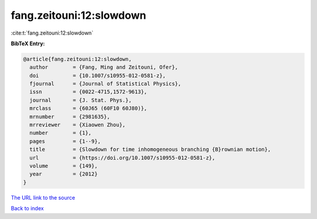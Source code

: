 fang.zeitouni:12:slowdown
=========================

:cite:t:`fang.zeitouni:12:slowdown`

**BibTeX Entry:**

.. code-block:: bibtex

   @article{fang.zeitouni:12:slowdown,
     author        = {Fang, Ming and Zeitouni, Ofer},
     doi           = {10.1007/s10955-012-0581-z},
     fjournal      = {Journal of Statistical Physics},
     issn          = {0022-4715,1572-9613},
     journal       = {J. Stat. Phys.},
     mrclass       = {60J65 (60F10 60J80)},
     mrnumber      = {2981635},
     mrreviewer    = {Xiaowen Zhou},
     number        = {1},
     pages         = {1--9},
     title         = {Slowdown for time inhomogeneous branching {B}rownian motion},
     url           = {https://doi.org/10.1007/s10955-012-0581-z},
     volume        = {149},
     year          = {2012}
   }

`The URL link to the source <https://doi.org/10.1007/s10955-012-0581-z>`__


`Back to index <../By-Cite-Keys.html>`__
